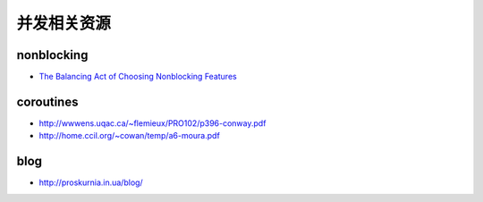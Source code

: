 并发相关资源
=========================

nonblocking
-------------------

- `The Balancing Act of Choosing Nonblocking Features <http://queue.acm.org/detail.cfm?id=2513575>`_


coroutines
--------------------

-  http://wwwens.uqac.ca/~flemieux/PRO102/p396-conway.pdf

-  http://home.ccil.org/~cowan/temp/a6-moura.pdf



blog
------------------

-  http://proskurnia.in.ua/blog/
